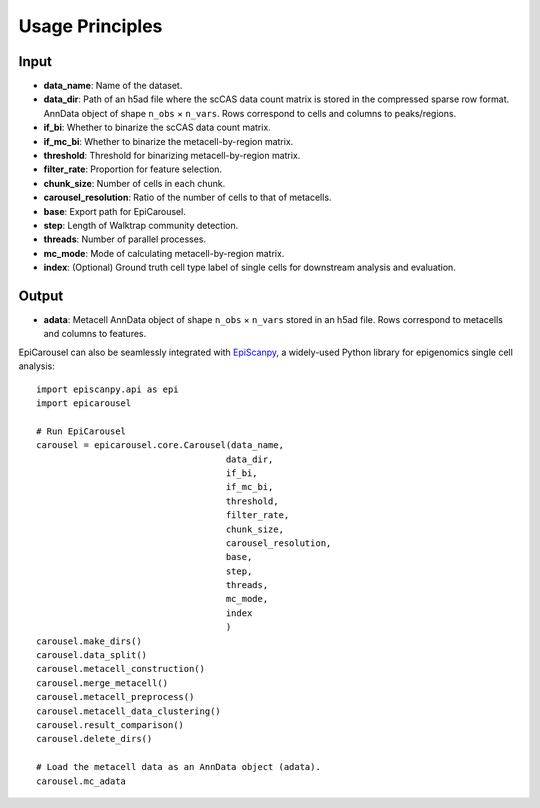 Usage Principles
----------------

Input
^^^^^^^^
- **data_name**: Name of the dataset.
- **data_dir**: Path of an h5ad file where the scCAS data count matrix is stored in the compressed sparse row format. AnnData object of shape ``n_obs`` × ``n_vars``. Rows correspond to cells and columns to peaks/regions.
- **if_bi**: Whether to binarize the scCAS data count matrix.
- **if_mc_bi**: Whether to binarize the metacell-by-region matrix. 
- **threshold**: Threshold for binarizing metacell-by-region matrix.
- **filter_rate**: Proportion for feature selection.
- **chunk_size**:  Number of cells in each chunk.
- **carousel_resolution**: Ratio of the number of cells to that of metacells.
- **base**: Export path for EpiCarousel.
- **step**: Length of Walktrap community detection.
- **threads**: Number of parallel processes.
- **mc_mode**: Mode of calculating metacell-by-region matrix.
- **index**: (Optional) Ground truth cell type label of single cells for downstream analysis and evaluation.

Output
^^^^^^^^
- **adata**: Metacell AnnData object of shape ``n_obs`` × ``n_vars`` stored in an h5ad file. Rows correspond to metacells and columns to features.
EpiCarousel can also be seamlessly integrated with `EpiScanpy <https://episcanpy.readthedocs.io/en/stable/>`_, a widely-used Python library for epigenomics single cell analysis::

    import episcanpy.api as epi
    import epicarousel

    # Run EpiCarousel
    carousel = epicarousel.core.Carousel(data_name,
                                        data_dir,
                                        if_bi,
                                        if_mc_bi,
                                        threshold,
                                        filter_rate,
                                        chunk_size,
                                        carousel_resolution,
                                        base,
                                        step,
                                        threads,
                                        mc_mode,
                                        index
                                        )
    carousel.make_dirs()
    carousel.data_split()
    carousel.metacell_construction()
    carousel.merge_metacell()
    carousel.metacell_preprocess()
    carousel.metacell_data_clustering()
    carousel.result_comparison()
    carousel.delete_dirs()

    # Load the metacell data as an AnnData object (adata).
    carousel.mc_adata



.. _Seaborn: http://seaborn.pydata.org/
.. _matplotlib: http://matplotlib.org/